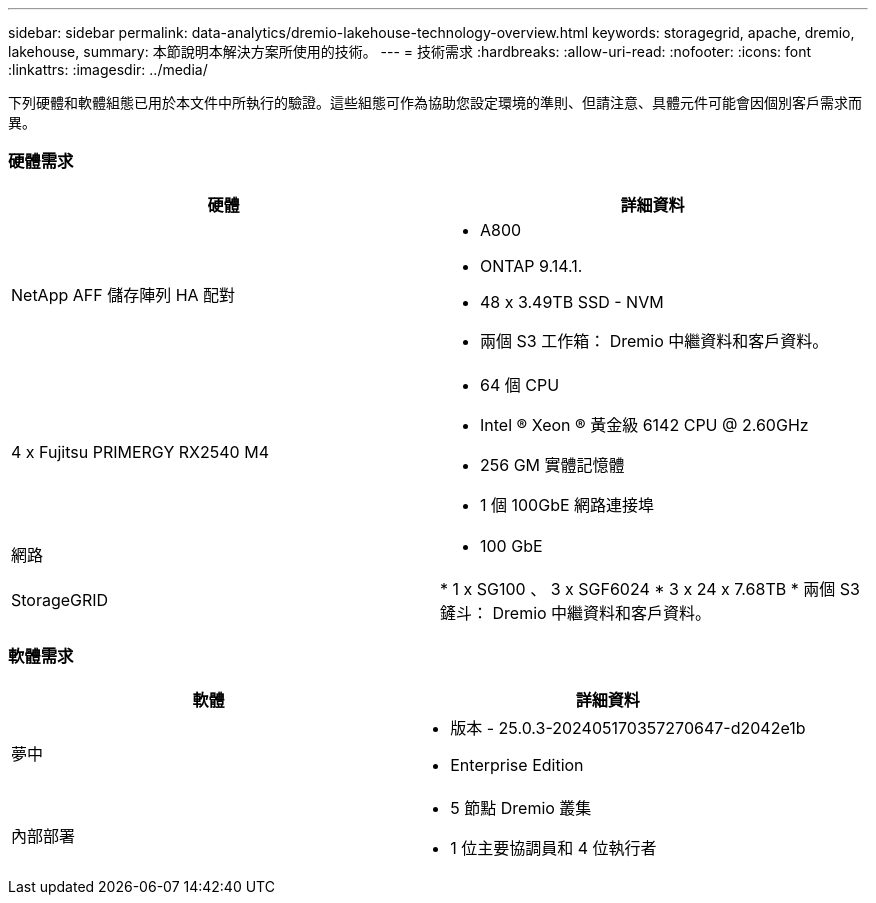 ---
sidebar: sidebar 
permalink: data-analytics/dremio-lakehouse-technology-overview.html 
keywords: storagegrid, apache, dremio, lakehouse, 
summary: 本節說明本解決方案所使用的技術。 
---
= 技術需求
:hardbreaks:
:allow-uri-read: 
:nofooter: 
:icons: font
:linkattrs: 
:imagesdir: ../media/


[role="lead"]
下列硬體和軟體組態已用於本文件中所執行的驗證。這些組態可作為協助您設定環境的準則、但請注意、具體元件可能會因個別客戶需求而異。



=== 硬體需求

|===
| 硬體 | 詳細資料 


| NetApp AFF 儲存陣列 HA 配對  a| 
* A800
* ONTAP 9.14.1.
* 48 x 3.49TB SSD - NVM
* 兩個 S3 工作箱： Dremio 中繼資料和客戶資料。




| 4 x Fujitsu PRIMERGY RX2540 M4  a| 
* 64 個 CPU
* Intel ® Xeon ® 黃金級 6142 CPU @ 2.60GHz
* 256 GM 實體記憶體
* 1 個 100GbE 網路連接埠




| 網路  a| 
* 100 GbE




| StorageGRID | * 1 x SG100 、 3 x SGF6024 * 3 x 24 x 7.68TB * 兩個 S3 鏟斗： Dremio 中繼資料和客戶資料。 
|===


=== 軟體需求

|===
| 軟體 | 詳細資料 


| 夢中  a| 
* 版本 - 25.0.3-202405170357270647-d2042e1b
* Enterprise Edition




| 內部部署  a| 
* 5 節點 Dremio 叢集
* 1 位主要協調員和 4 位執行者


|===